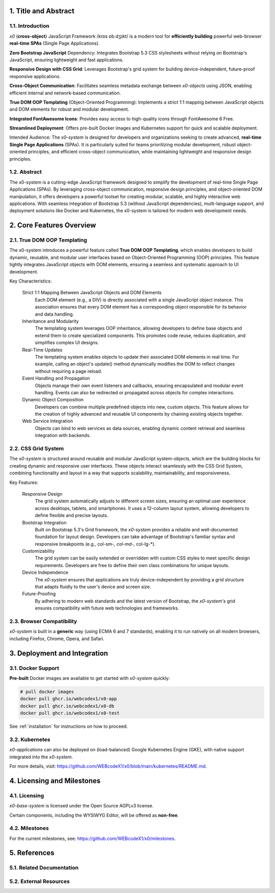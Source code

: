 .. intro

1. Title and Abstract
=====================

1.1. Introduction
-----------------

*x0* (**cross-object**) JavaScript Framework /krɒs ɒb.dʒɪkt/ is a modern tool
for **efficiently building** powerful web-browser **real-time SPAs**
(Single Page Applications).

**Zero Bootstrap JavaScript** Dependency: Integrates Bootstrap 5.3 CSS stylesheets
without relying on Bootstrap's JavaScript, ensuring lightweight and fast applications.

**Responsive Design with CSS Grid**: Leverages Bootstrap's grid system for building
device-independent, future-proof responsive applications.

**Cross-Object Communication**: Facilitates seamless metadata exchange between
*x0-objects* using JSON, enabling efficient internal and network-based communication.

**True DOM OOP Templating** (Object-Oriented Programming): Implements a strict 1:1
mapping between JavaScript objects and DOM elements for robust and modular development.

**Integrated FontAwesome Icons**: Provides easy access to high-quality icons through
FontAwesome 6 Free.

**Streamlined Deployment**: Offers pre-built Docker images and Kubernetes support for
quick and scalable deployment.

Intended Audience: The *x0-system* is designed for developers and organizations seeking
to create advanced, **real-time Single Page Applications** (SPAs). It is particularly
suited for teams prioritizing modular development, robust object-oriented principles,
and efficient cross-object communication, while maintaining lightweight and responsive
design principles.

1.2. Abstract
-------------

The x0-system is a cutting-edge JavaScript framework designed to simplify the
development of real-time Single Page Applications (SPAs). By leveraging cross-object
communication, responsive design principles, and object-oriented DOM manipulation,
it offers developers a powerful toolset for creating modular, scalable, and highly
interactive web applications. With seamless integration of Bootstrap 5.3 (without
JavaScript dependencies), multi-language support, and deployment solutions like
Docker and Kubernetes, the x0-system is tailored for modern web development needs.

2. Core Features Overview
=========================

2.1. True DOM OOP Templating
----------------------------

The x0-system introduces a powerful feature called **True DOM OOP Templating**, which
enables developers to build dynamic, reusable, and modular user interfaces based on
Object-Oriented Programming (OOP) principles. This feature tightly integrates JavaScript
objects with DOM elements, ensuring a seamless and systematic approach to UI development.

Key Characteristics:

    Strict 1:1 Mapping Between JavaScript Objects and DOM Elements
        Each DOM element (e.g., a DIV) is directly associated with a single JavaScript object instance.
        This association ensures that every DOM element has a corresponding object responsible for its
        behavior and data handling.

    Inheritance and Modularity
        The templating system leverages OOP inheritance, allowing developers to define base objects
        and extend them to create specialized components. This promotes code reuse, reduces duplication,
        and simplifies complex UI designs.

    Real-Time Updates
        The templating system enables objects to update their associated DOM elements in real time.
        For example, calling an object's update() method dynamically modifies the DOM to reflect changes
        without requiring a page reload.

    Event Handling and Propagation
        Objects manage their own event listeners and callbacks, ensuring encapsulated and modular event
        handling. Events can also be redirected or propagated across objects for complex interactions.

    Dynamic Object Composition
        Developers can combine multiple predefined objects into new, custom objects.
        This feature allows for the creation of highly advanced and reusable UI components by chaining
        existing objects together.

    Web Service Integration
        Objects can bind to web services as data sources, enabling dynamic content retrieval and seamless
        integration with backends.

2.2. CSS Grid System
--------------------

The *x0-system* is structured around reusable and modular JavaScript system-objects, which
are the building blocks for creating dynamic and responsive user interfaces. These objects
interact seamlessly with the CSS Grid System, combining functionality and layout in a way
that supports scalability, maintainability, and responsiveness.

Key Features:

    Responsive Design
        The grid system automatically adjusts to different screen sizes, ensuring an
        optimal user experience across desktops, tablets, and smartphones. It uses a
        12-column layout system, allowing developers to define flexible and precise
        layouts.

    Bootstrap Integration
        Built on Bootstrap 5.3's Grid framework, the *x0-system* provides a reliable
        and well-documented foundation for layout design. Developers can take advantage
        of Bootstrap's familiar syntax and responsive breakpoints (e.g., col-sm-*,
        col-md-*, col-lg-*).

    Customizability
        The grid system can be easily extended or overridden with custom CSS styles
        to meet specific design requirements. Developers are free to define their own
        class combinations for unique layouts.

    Device Independence
        The *x0-system* ensures that applications are truly device-independent by providing
        a grid structure that adapts fluidly to the user's device and screen size.

    Future-Proofing
        By adhering to modern web standards and the latest version of Bootstrap, the
        *x0-system's* grid ensures compatibility with future web technologies and frameworks.

2.3. Browser Compatibility
--------------------------

*x0-system* is built in a **generic** way (using ECMA 6 and 7 standards),
enabling it to run natively on all modern browsers, including Firefox, Chrome,
Opera, and Safari.

3. Deployment and Integration
=============================

3.1. Docker Support
-------------------

**Pre-built** Docker images are available to get started with *x0-system* quickly:

.. code-block:: bash

    # pull docker images
    docker pull ghcr.io/webcodex1/x0-app
    docker pull ghcr.io/webcodex1/x0-db
    docker pull ghcr.io/webcodex1/x0-test

See :ref:`installation` for instructions on how to proceed.

3.2. Kubernetes
---------------

*x0-applications* can also be deployed on (load-balanced) Google Kubernetes Engine
(GKE), with native support integrated into the *x0-system*.

For more details, visit: https://github.com/WEBcodeX1/x0/blob/main/kubernetes/README.md.

4. Licensing and Milestones
===========================

4.1. Licensing
--------------

*x0-base-system* is licensed under the Open Source AGPLv3 license.

Certain components, including the WYSIWYG Editor, will be offered as **non-free**.

4.2. Milestones
---------------

For the current milestones, see: https://github.com/WEBcodeX1/x0/milestones.

5. References
=============

5.1. Related Documentation
--------------------------

5.2. External Resources
-----------------------

